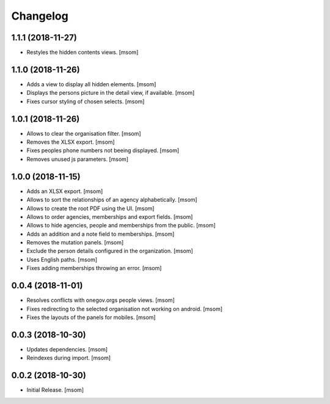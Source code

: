 Changelog
---------
1.1.1 (2018-11-27)
~~~~~~~~~~~~~~~~~~~~

- Restyles the hidden contents views.
  [msom]

1.1.0 (2018-11-26)
~~~~~~~~~~~~~~~~~~~~

- Adds a view to display all hidden elements.
  [msom]

- Displays the persons picture in the detail view, if available.
  [msom]

- Fixes cursor styling of chosen selects.
  [msom]

1.0.1 (2018-11-26)
~~~~~~~~~~~~~~~~~~~~

- Allows to clear the organisation filter.
  [msom]

- Removes the XLSX export.
  [msom]

- Fixes peoples phone numbers not beeing displayed.
  [msom]

- Removes unused js parameters.
  [msom]

1.0.0 (2018-11-15)
~~~~~~~~~~~~~~~~~~~~

- Adds an XLSX export.
  [msom]

- Allows to sort the relationships of an agency alphabetically.
  [msom]

- Allows to create the root PDF using the UI.
  [msom]

- Allows to order agencies, memberships and export fields.
  [msom]

- Allows to hide agencies, people and memberships from the public.
  [msom]

- Adds an addition and a note field to memberships.
  [msom]

- Removes the mutation panels.
  [msom]

- Exclude the person details configured in the organization.
  [msom]

- Uses English paths.
  [msom]

- Fixes adding memberships throwing an error.
  [msom]

0.0.4 (2018-11-01)
~~~~~~~~~~~~~~~~~~~~

- Resolves conflicts with onegov.orgs people views.
  [msom]

- Fixes redirecting to the selected organisation not working on android.
  [msom]

- Fixes the layouts of the panels for mobiles.
  [msom]

0.0.3 (2018-10-30)
~~~~~~~~~~~~~~~~~~~~

- Updates dependencies.
  [msom]

- Reindexes during import.
  [msom]

0.0.2 (2018-10-30)
~~~~~~~~~~~~~~~~~~~~

- Initial Release.
  [msom]
